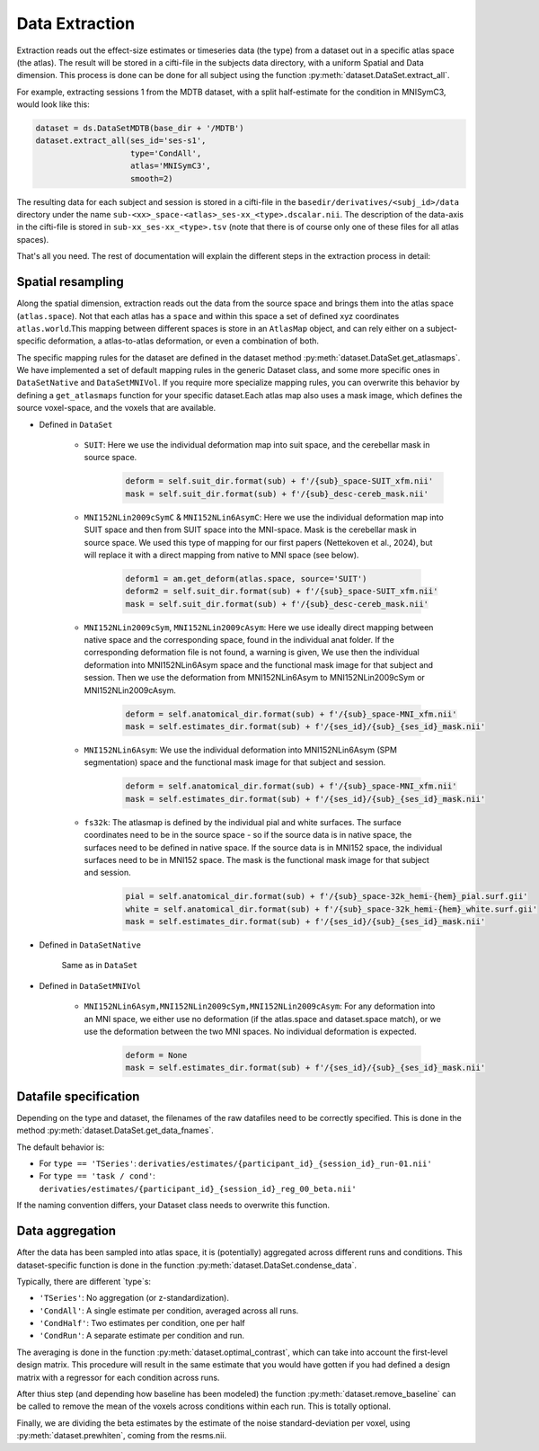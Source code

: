 Data Extraction
###############

Extraction reads out the effect-size estimates or timeseries data (the type) from a dataset out in a specific atlas space (the atlas). The result will be stored in a cifti-file in the subjects data directory, with a uniform Spatial and Data dimension.  This process is done can be done for all subject using the function :py:meth:`dataset.DataSet.extract_all`.

For example, extracting sessions 1 from the MDTB dataset, with a split half-estimate for the condition in MNISymC3,  would look like this: 

.. code-block:: python

    dataset = ds.DataSetMDTB(base_dir + '/MDTB')
    dataset.extract_all(ses_id='ses-s1',
                        type='CondAll',
                        atlas='MNISymC3',
                        smooth=2)

The resulting data for each subject and session is stored in a cifti-file in the ``basedir/derivatives/<subj_id>/data`` directory under the name ``sub-<xx>_space-<atlas>_ses-xx_<type>.dscalar.nii``. The description of the data-axis in the cifti-file is stored in ``sub-xx_ses-xx_<type>.tsv`` (note that there is of course only one of these files for all atlas spaces). 

That's all you need. The rest of documentation will explain the different steps in the extraction process in detail:

Spatial resampling
------------------
Along the spatial dimension, extraction reads out the data from the source space and brings them into the atlas space (``atlas.space``). Not that each atlas has a ``space`` and within this space a set of defined xyz coordinates ``atlas.world``.This mapping between different spaces is store in an ``AtlasMap`` object, and can rely either on a subject-specific deformation, a atlas-to-atlas deformation, or even a combination of both.

The specific mapping rules for the dataset are defined in the dataset method :py:meth:`dataset.DataSet.get_atlasmaps`. We have implemented a set of default mapping rules in the generic Dataset class, and some more specific ones in ``DataSetNative`` and ``DataSetMNIVol``. If you require more specialize mapping rules, you can overwrite this behavior by defining a ``get_atlasmaps`` function for your specific dataset.Each atlas map also uses a mask image, which defines the source voxel-space, and the voxels that are available.

* Defined in ``DataSet``

    * ``SUIT``: Here we use the individual deformation map into suit space, and the cerebellar mask in source space.
         .. code-block:: python

            deform = self.suit_dir.format(sub) + f'/{sub}_space-SUIT_xfm.nii'
            mask = self.suit_dir.format(sub) + f'/{sub}_desc-cereb_mask.nii'

    * ``MNI152NLin2009cSymC`` & ``MNI152NLin6AsymC``: Here we use the individual deformation map into SUIT space and then from SUIT space into the MNI-space. Mask is the cerebellar mask in source space. We used this type of mapping for our first papers (Nettekoven et al., 2024), but will replace it with a direct mapping from native to MNI space (see below).

         .. code-block:: python

            deform1 = am.get_deform(atlas.space, source='SUIT')
            deform2 = self.suit_dir.format(sub) + f'/{sub}_space-SUIT_xfm.nii'
            mask = self.suit_dir.format(sub) + f'/{sub}_desc-cereb_mask.nii'

    * ``MNI152NLin2009cSym``, ``MNI152NLin2009cAsym``: Here we use ideally direct mapping between native space and the corresponding space, found in the individual anat folder. If the corresponding deformation file is not found, a warning is given, We use then the individual deformation into MNI152NLin6Asym space and the functional mask image for that subject and session. Then we use the deformation from MNI152NLin6Asym to MNI152NLin2009cSym or MNI152NLin2009cAsym.

            .. code-block:: python

                deform = self.anatomical_dir.format(sub) + f'/{sub}_space-MNI_xfm.nii'
                mask = self.estimates_dir.format(sub) + f'/{ses_id}/{sub}_{ses_id}_mask.nii'

    * ``MNI152NLin6Asym``: We use the individual deformation into MNI152NLin6Asym (SPM segmentation) space and the functional mask image for that subject and session.

            .. code-block:: python

                deform = self.anatomical_dir.format(sub) + f'/{sub}_space-MNI_xfm.nii'
                mask = self.estimates_dir.format(sub) + f'/{ses_id}/{sub}_{ses_id}_mask.nii'

    * ``fs32k``: The atlasmap is defined by the individual pial and white surfaces. The surface coordinates need to be in the source space - so if the source data is in native space, the surfaces need to be defined in native space. If the source data is in MNI152 space, the individual surfaces need to be in MNI152 space. The mask is the functional mask image for that subject and session.

         .. code-block:: python

            pial = self.anatomical_dir.format(sub) + f'/{sub}_space-32k_hemi-{hem}_pial.surf.gii'
            white = self.anatomical_dir.format(sub) + f'/{sub}_space-32k_hemi-{hem}_white.surf.gii'
            mask = self.estimates_dir.format(sub) + f'/{ses_id}/{sub}_{ses_id}_mask.nii'

* Defined in ``DataSetNative``

    Same as in ``DataSet`` 

* Defined in ``DataSetMNIVol``

    * ``MNI152NLin6Asym,MNI152NLin2009cSym,MNI152NLin2009cAsym``: For any deformation into an MNI space, we either use no deformation (if the atlas.space and dataset.space match), or we use the deformation between the two MNI spaces. No individual deformation is expected. 

            .. code-block:: python

                deform = None
                mask = self.estimates_dir.format(sub) + f'/{ses_id}/{sub}_{ses_id}_mask.nii'

Datafile specification
----------------------
Depending on the type and dataset, the filenames of the raw datafiles need to be correctly specified. This is done in the method  :py:meth:`dataset.DataSet.get_data_fnames`.

The default behavior is:

* For ``type == 'TSeries'``: ``derivaties/estimates/{participant_id}_{session_id}_run-01.nii'``
* For ``type == 'task / cond'``: ``derivaties/estimates/{participant_id}_{session_id}_reg_00_beta.nii'``

If the naming convention differs, your Dataset class needs to overwrite this function.


Data aggregation
----------------
After the data has been sampled into atlas space, it is (potentially) aggregated across different runs and conditions. This dataset-specific function is done in the function :py:meth:`dataset.DataSet.condense_data`.

Typically, there are different `type`s:

* ``'TSeries'``: No aggregation (or z-standardization).
* ``'CondAll'``: A single estimate per condition, averaged across all runs.
* ``'CondHalf'``: Two estimates per condition, one per half
* ``'CondRun'``: A separate estimate per condition and run.

The averaging is done in the function :py:meth:`dataset.optimal_contrast`, which can take into account the first-level design matrix. This procedure will result in the same estimate that you would have gotten if you had defined a design matrix with a regressor for each condition across runs.

After thius step (and depending how baseline has been modeled) the function :py:meth:`dataset.remove_baseline` can be called to remove the mean of the voxels across conditions within each run. This is totally optional.  

Finally, we are dividing the beta estimates by the estimate of the noise standard-deviation per voxel, using :py:meth:`dataset.prewhiten`, coming from the resms.nii.

